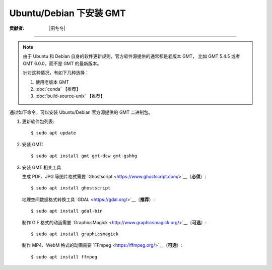 Ubuntu/Debian 下安装 GMT
========================

:贡献者: |田冬冬|

----

.. note::

   由于 Ubuntu 和 Debian 自身的软件更新规则，官方软件源提供的通常都是老版本 GMT，
   比如 GMT 5.4.5 或者 GMT 6.0.0，而不是 GMT 的最新版本。

   针对这种情况，有如下几种选择：

   #. 使用老版本 GMT
   #. :doc:`conda` 【推荐】
   #. :doc:`build-source-unix` 【推荐】

通过如下命令，可以安装 Ubuntu/Debian 官方源提供的 GMT 二进制包。

1.  更新软件包列表::

        $ sudo apt update

2.  安装 GMT::

        $ sudo apt install gmt gmt-dcw gmt-gshhg

3.  安装 GMT 相关工具

    生成 PDF、JPG 等图片格式需要 `Ghostscript <https://www.ghostscript.com/>`__（**必须**）::

        $ sudo apt install ghostscript

    地理空间数据格式转换工具 `GDAL <https://gdal.org/>`__（**推荐**）::

        $ sudo apt install gdal-bin

    制作 GIF 格式的动画需要 `GraphicsMagick <http://www.graphicsmagick.org/>`__（**可选**）::

        $ sudo apt install graphicsmagick

    制作 MP4、WebM 格式的动画需要 `FFmpeg <https://ffmpeg.org/>`__（**可选**）::

        $ sudo apt install ffmpeg
